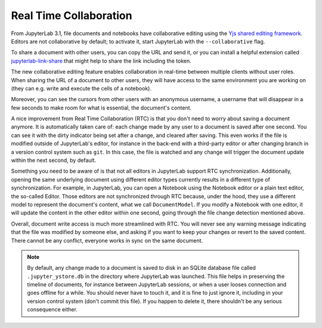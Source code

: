 .. _rtc:

Real Time Collaboration
=======================

From JupyterLab 3.1, file documents and notebooks have collaborative
editing using the `Yjs shared editing framework <https://github.com/yjs/yjs>`_.
Editors are not collaborative by default; to activate it, start JupyterLab
with the ``--collaborative`` flag.

To share a document with other users, you can copy the URL and send it, or you
can install a helpful extension called
`jupyterlab-link-share <https://github.com/jupyterlab-contrib/jupyterlab-link-share>`_
that might help to share the link including the token.

The new collaborative editing feature enables collaboration in real-time
between multiple clients without user roles. When sharing the URL of a
document to other users, they will have access to the same environment you
are working on (they can e.g. write and execute the cells of a notebook).

Moreover, you can see the cursors from other users with an anonymous
username, a username that will disappear in a few seconds to make room
for what is essential, the document's content.

.. image:: images/rtc_shared_cursors.png
   :align: center
   :class: jp-screenshot

A nice improvement from Real Time Collaboration (RTC) is that you don't need to worry
about saving a document anymore. It is automatically taken care of: each change made by
any user to a document is saved after one second. You can see it with the dirty indicator
being set after a change, and cleared after saving. This even works if the file is modified
outside of JupyterLab's editor, for instance in the back-end with a third-party editor or
after changing branch in a version control system such as ``git``. In this case, the file is
watched and any change will trigger the document update within the next second, by default.

Something you need to be aware of is that not all editors in JupyterLab support RTC
synchronization. Additionally, opening the same underlying document using different editor
types currently results in a different type of synchronization.
For example, in JupyterLab, you can open a Notebook using the Notebook
editor or a plain text editor, the so-called Editor. Those editors are
not synchronized through RTC because, under the hood, they use a different model to
represent the document's content, what we call ``DocumentModel``. If you
modify a Notebook with one editor, it will update the content in the other editor within
one second, going through the file change detection mentioned above.

Overall, document write access is much more streamlined with RTC. You will never see any warning
message indicating that the file was modified by someone else, and asking if you want to keep
your changes or revert to the saved content. There cannot be any conflict, everyone works in sync
on the same document.

.. note::

    By default, any change made to a document is saved to disk in an SQLite database file called
    ``.jupyter_ystore.db`` in the directory where JupyterLab was launched. This file helps in
    preserving the timeline of documents, for instance between JupyterLab sessions, or when a user
    looses connection and goes offline for a while. You should never have to touch it, and it is
    fine to just ignore it, including in your version control system (don't commit this file). If
    you happen to delete it, there shouldn't be any serious consequence either.
